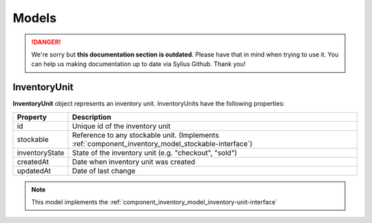 .. rst-class:: outdated

Models
======

.. danger::

   We're sorry but **this documentation section is outdated**. Please have that in mind when trying to use it.
   You can help us making documentation up to date via Sylius Github. Thank you!

.. _component_inventory_model_inventory-unit:

InventoryUnit
-------------

**InventoryUnit** object represents an inventory unit.
InventoryUnits have the following properties:

+----------------+----------------------------------------------------------------------------------------------------+
| Property       | Description                                                                                        |
+================+====================================================================================================+
| id             | Unique id of the inventory unit                                                                    |
+----------------+----------------------------------------------------------------------------------------------------+
| stockable      | Reference to any stockable unit. (Implements :ref:`component_inventory_model_stockable-interface`) |
+----------------+----------------------------------------------------------------------------------------------------+
| inventoryState | State of the inventory unit (e.g. "checkout", "sold")                                              |
+----------------+----------------------------------------------------------------------------------------------------+
| createdAt      | Date when inventory unit was created                                                               |
+----------------+----------------------------------------------------------------------------------------------------+
| updatedAt      | Date of last change                                                                                |
+----------------+----------------------------------------------------------------------------------------------------+

.. note::
    This model implements the :ref:`component_inventory_model_inventory-unit-interface`
